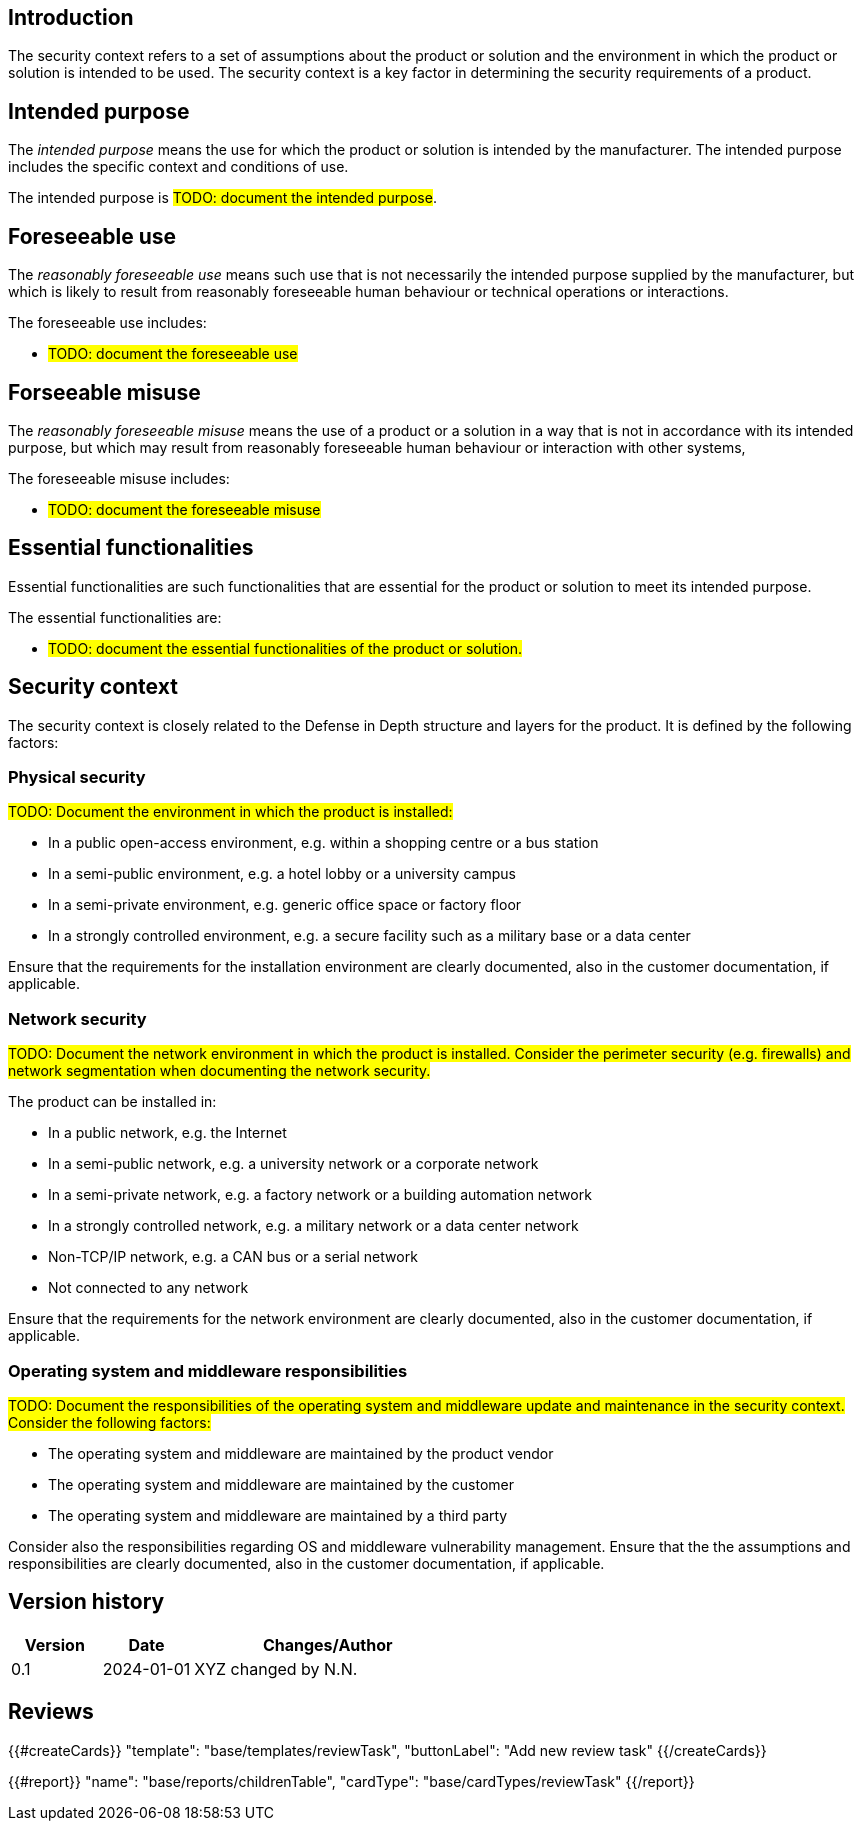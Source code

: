 == Introduction

The security context refers to a set of assumptions about the product or solution and the environment in which the product or solution is intended to be used. The security context is a key factor in determining the security requirements of a product.

== Intended purpose

The _intended purpose_ means the use for which the product or solution is intended by the manufacturer. The intended purpose includes the specific context and conditions of use.

The intended purpose is #TODO: document the intended purpose#.

== Foreseeable use

The _reasonably foreseeable use_ means such use that is not necessarily the intended purpose supplied by the manufacturer, but which is likely to result from reasonably foreseeable human behaviour or technical operations or interactions.

The foreseeable use includes:

* #TODO: document the foreseeable use#

== Forseeable misuse

The _reasonably foreseeable misuse_ means the use of a product or a solution in a way that is not in accordance with its intended purpose, but which may result from reasonably foreseeable human behaviour or interaction with other systems,

The foreseeable misuse includes:

* #TODO: document the foreseeable misuse#

== Essential functionalities

Essential functionalities are such functionalities that are essential for the product or solution to meet its intended purpose.

The essential functionalities are:

* #TODO: document the essential functionalities of the product or solution.#

== Security context

The security context is closely related to the Defense in Depth structure and layers for the product. It is defined by the following factors:

=== Physical security

#TODO: Document the environment in which the product is installed:#

- In a public open-access environment, e.g. within a shopping centre or a bus station
- In a semi-public environment, e.g. a hotel lobby or a university campus
- In a semi-private environment, e.g. generic office space or factory floor
- In a strongly controlled environment, e.g. a secure facility such as a military base or a data center

Ensure that the requirements for the installation environment are clearly documented, also in the customer documentation, if applicable.

=== Network security

#TODO: Document the network environment in which the product is installed. Consider the perimeter security (e.g. firewalls) and network segmentation when documenting the network security.#

The product can be installed in:

- In a public network, e.g. the Internet
- In a semi-public network, e.g. a university network or a corporate network
- In a semi-private network, e.g. a factory network or a building automation network
- In a strongly controlled network, e.g. a military network or a data center network
- Non-TCP/IP network, e.g. a CAN bus or a serial network
- Not connected to any network

Ensure that the requirements for the network environment are clearly documented, also in the customer documentation, if applicable.

=== Operating system and middleware responsibilities

#TODO: Document the responsibilities of the operating system and middleware update and maintenance in the security context. Consider the following factors:#

- The operating system and middleware are maintained by the product vendor
- The operating system and middleware are maintained by the customer
- The operating system and middleware are maintained by a third party

Consider also the responsibilities regarding OS and middleware vulnerability management. Ensure that the the assumptions and responsibilities are clearly documented, also in the customer documentation, if applicable.

== Version history

[cols="1,1,3"]
|===============
|Version | Date | Changes/Author

| 0.1
| 2024-01-01
| XYZ changed by N.N.

|===============

== Reviews

{{#createCards}}
    "template": "base/templates/reviewTask",
    "buttonLabel": "Add new review task"
{{/createCards}}

{{#report}}
  "name": "base/reports/childrenTable",
  "cardType": "base/cardTypes/reviewTask"
{{/report}}